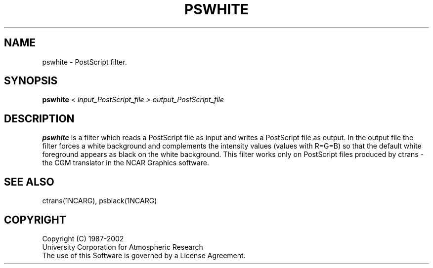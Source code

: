 .\"
.\"	$Id: pswhite.m,v 1.12 2008-07-27 03:34:11 haley Exp $
.\"
.TH PSWHITE 1NCARG "September 1990" NCAR "NCAR GRAPHICS"
.SH NAME
pswhite \- PostScript filter.
.SH SYNOPSIS
.B pswhite
.I < input_PostScript_file
.I > output_PostScript_file
.PP
.SH DESCRIPTION
.B pswhite
is a filter which reads a PostScript file as input
and writes a PostScript file as output.  In
the output file the filter forces a white background
and complements the intensity values (values with
R=G=B) so that the default white foreground
appears as black on the white background.  
This filter works only
on PostScript files produced by ctrans - the CGM translator
in the NCAR Graphics software.
.SH SEE ALSO
ctrans(1NCARG), psblack(1NCARG)
.SH COPYRIGHT
Copyright (C) 1987-2002
.br
University Corporation for Atmospheric Research
.br
The use of this Software is governed by a License Agreement.
